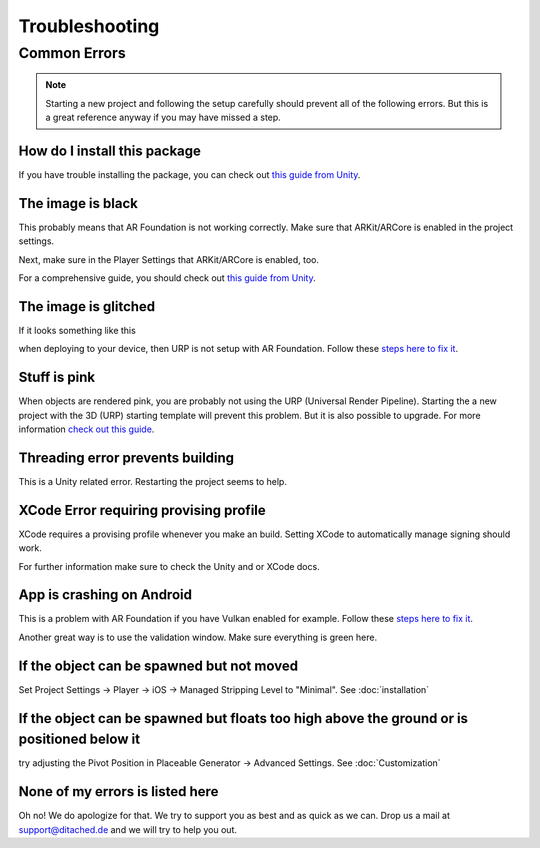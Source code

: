 #####
Troubleshooting
#####

Common Errors
===============

.. note::
    Starting a new project and following the setup carefully should prevent all of the following errors.
    But this is a great reference anyway if you may have missed a step. 
   
=================
How do I install this package
=================

If you have trouble installing the package, you can check out `this guide from Unity <https://docs.unity3d.com/Manual/upm-ui-import.html>`_.

=================
The image is black
=================
This probably means that AR Foundation is not working correctly. Make sure that ARKit/ARCore is enabled in the project settings.


.. image:: images/ARPlugin.png
    :width: 400

Next, make sure in the Player Settings that ARKit/ARCore is enabled, too.

.. image:: images/ARKitEnabled.png
    :width: 400

For a comprehensive guide, you should check out `this guide from Unity <https://docs.unity3d.com/Packages/com.unity.xr.arfoundation@5.0/manual/project-setup/install-arfoundation.html>`_.

=================
The image is glitched
=================
If it looks something like this 

.. image:: images/Glitch.jpeg
    :width: 350

when deploying to your device, then URP is not setup with AR Foundation.
Follow these `steps here to fix it <https://docs.unity3d.com/Packages/com.unity.xr.arfoundation@5.0/manual/project-setup/universal-render-pipeline.html>`_.

=================
Stuff is pink
=================
When objects are rendered pink, you are probably not using the URP (Universal Render Pipeline). Starting the a new project with the 3D (URP) starting template will prevent this problem. But it is also possible to upgrade.
For more information `check out this guide <https://docs.unity3d.com/Packages/com.unity.render-pipelines.universal@15.0/manual/InstallURPIntoAProject.html>`_.

=================
Threading error prevents building
=================
This is a Unity related error. Restarting the project seems to help.

=================
XCode Error requiring provising profile
=================
XCode requires a provising profile whenever you make an build. Setting XCode to automatically manage signing should work.

.. image:: images/XCodeSigning.png
    :width: 500

For further information make sure to check the Unity and or XCode docs.

=================
App is crashing on Android
=================
This is a problem with AR Foundation if you have Vulkan enabled for example.
Follow these `steps here to fix it <https://docs.unity3d.com/Packages/com.unity.xr.arcore@5.0/manual/project-configuration-arcore.html>`_.

Another great way is to use the validation window. Make sure everything is green here.

.. image:: images/Validation.png
    :width: 500

=================
If the object can be spawned but not moved
=================
Set Project Settings -> Player -> iOS -> Managed Stripping Level to "Minimal". See :doc:`installation`

=================
If the object can be spawned but floats too high above the ground or is positioned below it
=================
try adjusting the Pivot Position in Placeable Generator -> Advanced Settings.
See :doc:`Customization`

=================
None of my errors is listed here
=================
Oh no! We do apologize for that. We try to support you as best and as quick as we can. Drop us a mail at support@ditached.de and we will try to help you out.
